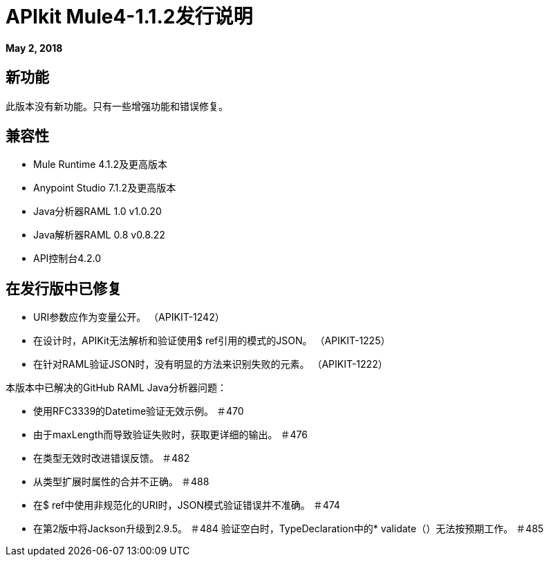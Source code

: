 =  APIkit Mule4-1.1.2发行说明

*May 2, 2018*

== 新功能

此版本没有新功能。只有一些增强功能和错误修复。

== 兼容性

*  Mule Runtime 4.1.2及更高版本
*  Anypoint Studio 7.1.2及更高版本
*  Java分析器RAML 1.0 v1.0.20
*  Java解析器RAML 0.8 v0.8.22
*  API控制台4.2.0

== 在发行版中已修复

*  URI参数应作为变量公开。 （APIKIT-1242）
* 在设计时，APIKit无法解析和验证使用$ ref引用的模式的JSON。 （APIKIT-1225）
* 在针对RAML验证JSON时，没有明显的方法来识别失败的元素。 （APIKIT-1222）


本版本中已解决的GitHub RAML Java分析器问题：

* 使用RFC3339的Datetime验证无效示例。 ＃470
* 由于maxLength而导致验证失败时，获取更详细的输出。 ＃476
* 在类型无效时改进错误反馈。 ＃482
* 从类型扩展时属性的合并不正确。 ＃488
* 在$ ref中使用非规范化的URI时，JSON模式验证错误并不准确。 ＃474
* 在第2版中将Jackson升级到2.9.5。 ＃484
验证空白时，TypeDeclaration中的*  validate（）无法按预期工作。 ＃485

